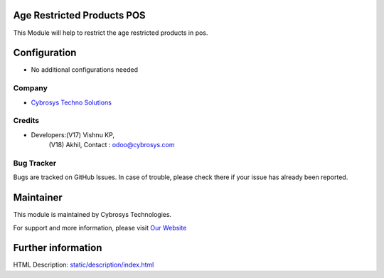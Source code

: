 .. image:: https://img.shields.io/badge/licence-AGPL--3-blue.svg
    :target: https://www.gnu.org/licenses/agpl-3.0-standalone.html
    :alt: License: AGPL-3

Age Restricted Products POS
===========================
This Module will help to restrict the age restricted products in pos.

Configuration
=============
* No additional configurations needed
Company
-------
* `Cybrosys Techno Solutions <https://cybrosys.com/>`__

Credits
-------
* Developers:(V17)	Vishnu KP,
             (V18)	Akhil,
             Contact : odoo@cybrosys.com

Bug Tracker
-----------
Bugs are tracked on GitHub Issues. In case of trouble, please check there if your issue has already been reported.

Maintainer
==========
.. image:: https://cybrosys.com/images/logo.png
   :target: https://cybrosys.com

This module is maintained by Cybrosys Technologies.

For support and more information, please visit `Our Website <https://cybrosys.com/>`__

Further information
===================
HTML Description: `<static/description/index.html>`__


